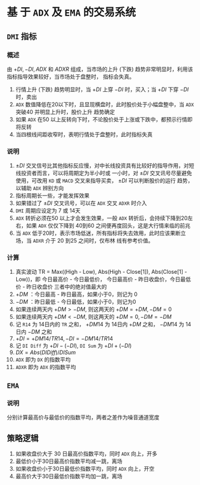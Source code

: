 
* 基 于  =ADX= 及  =EMA=  的交易系统

** =DMI= 指标

*** 概述

    由 $+DI, -DI, ADX$ 和 $ADXR$ 组成，当市场的上升 (下跌) 趋势非常明显时，利用该指标指导效果较好，当市场处于盘整时，
    指标会失真。

    1. 行情上升 (下跌) 趋势明显时，当 $+DI$ 上穿 $-DI$ 时，买入；当 $+DI$ 下穿 $-DI$ 时，卖出
    2. =ADX= 数值降低在20以下时，且显现横盘时，此时股价处于小幅盘整中，当 =ADX= 突破40 并明显上升时，股价上升
       趋势确定
    3. 如果 =ADX= 在50 以上反转向下时，不论股价处于上涨或下跌中，都预示行情即将反转
    4. 当四根线间距收窄时，表明行情处于盘整时，此时指标失真

*** 说明
    
    1. $\pm DI$ 交叉信号比其他指标反应慢，对中长线投资具有比较好的指导作用，对短线投资者而言，可以将周期定为半小时或
      一小时，对 $\pm DI$ 交叉讯号尽量避免使用，可改用 =KD= 或 =MACD= 交叉来指导买卖， $\pm DI$ 可以判断股价的运行
      趋势，以辅助 =ADX= 辨别方向
    2. 指标周期长一些，才能发挥效果
    3. 如果错过了 $\pm DI$ 交叉讯号，可以在 =ADX= 交叉 =ADXR= 时介入
    4. =DMI= 周期应设定为 7 或 14天
    5. =ADX= 转折必须在50 以上才会发生效果，一般 =ADX= 转折后，会持续下降到20左右，如果 =ADX= 仅仅下降到 40到60
       之间便再度回头，这是大行情来临的前兆
    6. 当 =ADX= 低于20时，表示市场低迷，所有指标将失去效用，此时应该果断立场，当 =ADXR= 介于 20 到25 之间时，仅布林
       线有参考价值。
*** 计算

    1. 真实波动 TR = Max((High - Low), Abs(High - Close[1]), Abs(Close[1] - Low))，即
       今日最高价 - 今日最低价， 今日最高价 - 昨日收盘价，今日最低价 - 昨日收盘价
       三者中的绝对值最大的
    2. $+DM$ ：今日最高 - 昨日最高，如果小于0，则记为 0
    3. $-DM$ ：昨日最低 - 今日最低，如果小于0，则记为0
    4. 如果连续两天内 $+DM > -DM$, 则这两天的 $+DM = +DM, -DM=0$
    5. 如果连续两天内 $+DM < -DM$, 则这两天的 $+DM = 0, -DM = -DM$
    6. 记 =R14= 为 14日内的 =TR= 之和， $+DM14$ 为 14日内 $+DM$ 之和， $-DM14$ 为 14日内 $-DM$ 之和
    7. $+DI = +DM14/TR14, -DI = -DM14/TR14$
    8. 记 =DI Diff= 为 $+DI - (-DI)$, =DI Sum= 为 $+DI + (-DI)$
    9. $DX = Abs(DI Diff)/DI Sum$
    10. =ADX= 即为 =DX= 的指数平均
    11. =ADXR= 即为 =ADX= 的指数平均

** =EMA= 

*** 说明
    
    分别计算最高价与最低价的指数平均，两者之差作为噪音通道宽度
** 策略逻辑

   1. 如果收盘价大于 30 日最高价指数平均，同时 =ADX= 向上，开多
   2. 最低价小于30日最高价指数平均减一跳，离场
   3. 如果收盘价小于30日最低价指数平均，同时 =ADX= 向上，开空
   4. 最高价大于30日最低价指数平均加一跳，离场
